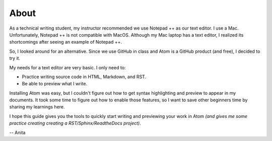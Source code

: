 About
===========
As a technical writing student, my instructor recommended we use Notepad ++ as our text editor. I use a Mac. Unfortunately, Notepad ++ is not compatible with MacOS. Although my Mac laptop has a text editor, I realized its shortcomings after seeing an example of Notepad ++.

So, I looked around for an alternative. Since we use GitHub in class and Atom is a GitHub product (and free), I decided to try it.

My needs for a text editor are very basic. I only need to:

* Practice writing source code in HTML, Markdown, and RST.
* Be able to preview what I write.

Installing Atom was easy, but I couldn't figure out how to get syntax highlighting and preview to appear in my documents. It took some time to figure out how to enable those features, so I want to save other beginners time by sharing my learnings here.

I hope this guide gives you the tools to quickly start writing and previewing your work in Atom *(and gives me some practice creating creating a RST/Sphinx/ReadtheDocs project)*.

-- Anita
